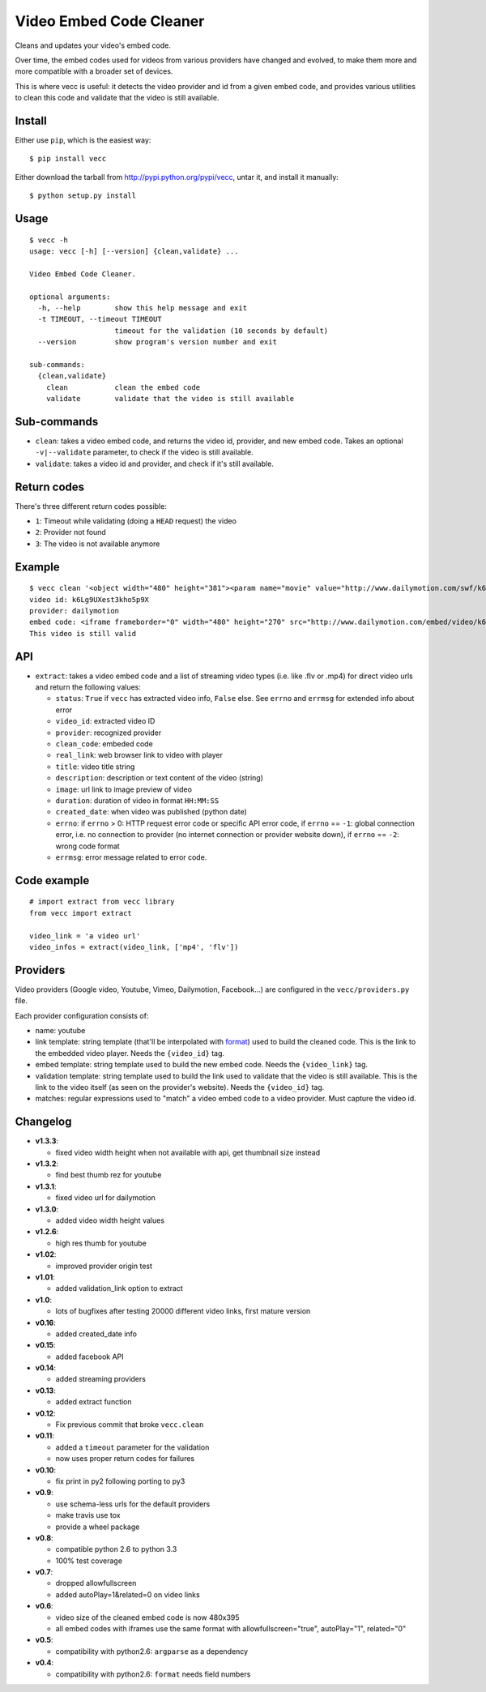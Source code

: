 ########################
Video Embed Code Cleaner
########################

.. image:: https://secure.travis-ci.org/magopian/vecc.png
   :alt: Build Status
   :target: https://travis-ci.org/magopian/vecc

Cleans and updates your video's embed code.

Over time, the embed codes used for videos from various providers have changed
and evolved, to make them more and more compatible with a broader set of
devices.

This is where vecc is useful: it detects the video provider and id from a given
embed code, and provides various utilities to clean this code and validate that
the video is still available.


Install
=======

Either use ``pip``, which is the easiest way:

::

    $ pip install vecc

Either download the tarball from http://pypi.python.org/pypi/vecc, untar it,
and install it manually:

::

    $ python setup.py install


Usage
=====

::

    $ vecc -h
    usage: vecc [-h] [--version] {clean,validate} ...

    Video Embed Code Cleaner.

    optional arguments:
      -h, --help        show this help message and exit
      -t TIMEOUT, --timeout TIMEOUT
                        timeout for the validation (10 seconds by default)
      --version         show program's version number and exit

    sub-commands:
      {clean,validate}
        clean           clean the embed code
        validate        validate that the video is still available



Sub-commands
============

* ``clean``: takes a video embed code, and returns the video id, provider, and
  new embed code. Takes an optional ``-v|--validate`` parameter, to check if
  the video is still available.
* ``validate``: takes a video id and provider, and check if it's still
  available.



Return codes
============

There's three different return codes possible:

* ``1``: Timeout while validating (doing a ``HEAD`` request) the video
* ``2``: Provider not found
* ``3``: The video is not available anymore


Example
=======

::

    $ vecc clean '<object width="480" height="381"><param name="movie" value="http://www.dailymotion.com/swf/k6Lg9UXest3kho5p9X&related=0"></param><param name="allowFullScreen" value="true"></param><param name="allowScriptAccess" value="always"></param><embed src="http://www.dailymotion.com/swf/k6Lg9UXest3kho5p9X&related=0" type="application/x-shockwave-flash" width="480" height="381" allowFullScreen="true" allowScriptAccess="always"></embed></object>' -v
    video id: k6Lg9UXest3kho5p9X
    provider: dailymotion
    embed code: <iframe frameborder="0" width="480" height="270" src="http://www.dailymotion.com/embed/video/k6Lg9UXest3kho5p9X"></iframe>
    This video is still valid


API
===

* ``extract``: takes a video embed code and a list of streaming video types (i.e. like .flv or .mp4) for direct video urls and return the following values:

  - ``status``: ``True`` if ``vecc`` has extracted video info, ``False`` else. See ``errno`` and ``errmsg`` for extended info about error
  - ``video_id``: extracted video ID
  - ``provider``: recognized provider
  - ``clean_code``: embeded code
  - ``real_link``: web browser link to video with player
  - ``title``: video title string
  - ``description``: description or text content of the video (string)
  - ``image``: url link to image preview of video
  - ``duration``: duration of video in format ``HH:MM:SS``
  - ``created_date``: when video was published (python date)
  - ``errno``: if ``errno`` > 0: HTTP request error code or specific API error code, if ``errno`` == ``-1``: global connection error, i.e. no connection to provider (no internet connection or provider website down), if ``errno`` == ``-2``: wrong code format
  - ``errmsg``: error message related to error code.


Code example
============

::

    # import extract from vecc library
    from vecc import extract

    video_link = 'a video url'
    video_infos = extract(video_link, ['mp4', 'flv'])


Providers
=========

Video providers (Google video, Youtube, Vimeo, Dailymotion, Facebook...) are configured
in the ``vecc/providers.py`` file.

Each provider configuration consists of:

* name: youtube
* link template: string template (that'll be interpolated with format_) used to
  build the cleaned code. This is the link to the embedded video player. Needs
  the ``{video_id}`` tag.
* embed template: string template used to build the new embed code. Needs the
  ``{video_link}`` tag.
* validation template: string template used to build the link used to validate
  that the video is still available. This is the link to the video itself (as
  seen on the provider's website). Needs the ``{video_id}`` tag.
* matches: regular expressions used to "match" a video embed code to a video
  provider. Must capture the video id.

.. _format: http://docs.python.org/library/functions.html#format


Changelog
=========

* **v1.3.3**:

  * fixed video width height when not available with api, get thumbnail size instead

* **v1.3.2**:

  * find best thumb rez for youtube

* **v1.3.1**:

  * fixed video url for dailymotion

* **v1.3.0**:

  * added video width height values

* **v1.2.6**:

  * high res thumb for youtube

* **v1.02**:

  * improved provider origin test

* **v1.01**:

  * added validation_link option to extract

* **v1.0**:

  * lots of bugfixes after testing 20000 different video links, first mature version

* **v0.16**:

  * added created_date info

* **v0.15**:

  * added facebook API

* **v0.14**:

  * added streaming providers

* **v0.13**:

  * added extract function

* **v0.12**:

  * Fix previous commit that broke ``vecc.clean``

* **v0.11**:

  * added a ``timeout`` parameter for the validation
  * now uses proper return codes for failures

* **v0.10**:

  * fix print in py2 following porting to py3

* **v0.9**:

  * use schema-less urls for the default providers
  * make travis use tox
  * provide a wheel package

* **v0.8**:

  * compatible python 2.6 to python 3.3
  * 100% test coverage

* **v0.7**:

  * dropped allowfullscreen
  * added autoPlay=1&related=0 on video links

* **v0.6**:

  * video size of the cleaned embed code is now 480x395
  * all embed codes with iframes use the same format with
    allowfullscreen="true", autoPlay="1", related="0"

* **v0.5**:

  * compatibility with python2.6: ``argparse`` as a dependency

* **v0.4**:

  * compatibility with python2.6: ``format`` needs field numbers
